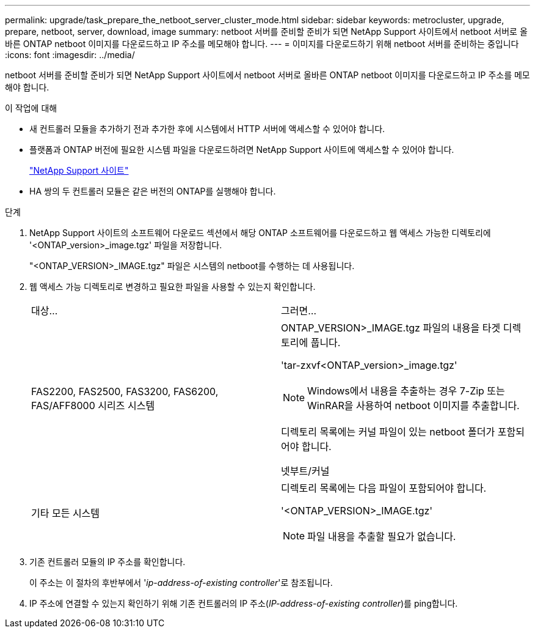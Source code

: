 ---
permalink: upgrade/task_prepare_the_netboot_server_cluster_mode.html 
sidebar: sidebar 
keywords: metrocluster, upgrade, prepare, netboot, server, download, image 
summary: netboot 서버를 준비할 준비가 되면 NetApp Support 사이트에서 netboot 서버로 올바른 ONTAP netboot 이미지를 다운로드하고 IP 주소를 메모해야 합니다. 
---
= 이미지를 다운로드하기 위해 netboot 서버를 준비하는 중입니다
:icons: font
:imagesdir: ../media/


[role="lead"]
netboot 서버를 준비할 준비가 되면 NetApp Support 사이트에서 netboot 서버로 올바른 ONTAP netboot 이미지를 다운로드하고 IP 주소를 메모해야 합니다.

.이 작업에 대해
* 새 컨트롤러 모듈을 추가하기 전과 추가한 후에 시스템에서 HTTP 서버에 액세스할 수 있어야 합니다.
* 플랫폼과 ONTAP 버전에 필요한 시스템 파일을 다운로드하려면 NetApp Support 사이트에 액세스할 수 있어야 합니다.
+
https://mysupport.netapp.com/site/global/dashboard["NetApp Support 사이트"]

* HA 쌍의 두 컨트롤러 모듈은 같은 버전의 ONTAP를 실행해야 합니다.


.단계
. NetApp Support 사이트의 소프트웨어 다운로드 섹션에서 해당 ONTAP 소프트웨어를 다운로드하고 웹 액세스 가능한 디렉토리에 '<ONTAP_version>_image.tgz' 파일을 저장합니다.
+
"<ONTAP_VERSION>_IMAGE.tgz" 파일은 시스템의 netboot를 수행하는 데 사용됩니다.

. 웹 액세스 가능 디렉토리로 변경하고 필요한 파일을 사용할 수 있는지 확인합니다.
+
|===


| 대상... | 그러면... 


 a| 
FAS2200, FAS2500, FAS3200, FAS6200, FAS/AFF8000 시리즈 시스템
 a| 
ONTAP_VERSION>_IMAGE.tgz 파일의 내용을 타겟 디렉토리에 풉니다.

'tar-zxvf<ONTAP_version>_image.tgz'


NOTE: Windows에서 내용을 추출하는 경우 7-Zip 또는 WinRAR을 사용하여 netboot 이미지를 추출합니다.

디렉토리 목록에는 커널 파일이 있는 netboot 폴더가 포함되어야 합니다.

넷부트/커널



 a| 
기타 모든 시스템
 a| 
디렉토리 목록에는 다음 파일이 포함되어야 합니다.

'<ONTAP_VERSION>_IMAGE.tgz'


NOTE: 파일 내용을 추출할 필요가 없습니다.

|===
. 기존 컨트롤러 모듈의 IP 주소를 확인합니다.
+
이 주소는 이 절차의 후반부에서 '_ip-address-of-existing controller_'로 참조됩니다.

. IP 주소에 연결할 수 있는지 확인하기 위해 기존 컨트롤러의 IP 주소(_IP-address-of-existing controller_)를 ping합니다.

